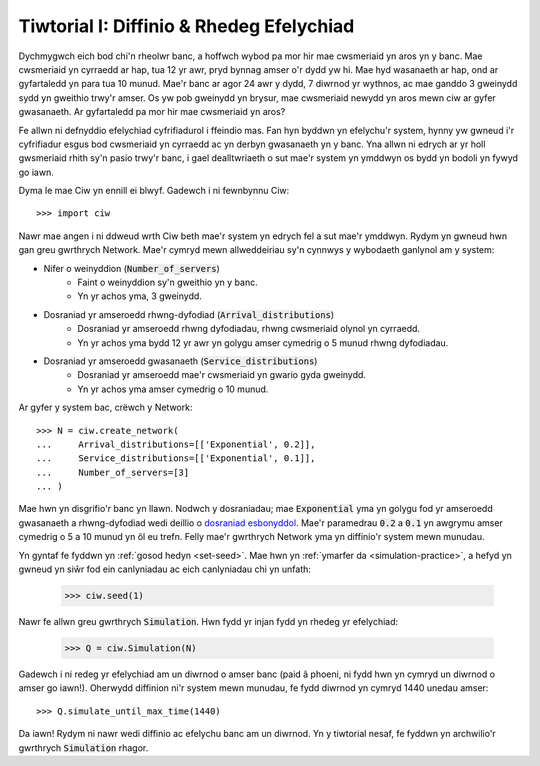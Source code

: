.. _tutorial-i:

=========================================
Tiwtorial I: Diffinio & Rhedeg Efelychiad
=========================================

Dychmygwch eich bod chi'n rheolwr banc, a hoffwch wybod pa mor hir mae cwsmeriaid yn aros yn y banc.
Mae cwsmeriaid yn cyrraedd ar hap, tua 12 yr awr, pryd bynnag amser o'r dydd yw hi.
Mae hyd wasanaeth ar hap, ond ar gyfartaledd yn para tua 10 munud.
Mae'r banc ar agor 24 awr y dydd, 7 diwrnod yr wythnos, ac mae ganddo 3 gweinydd sydd yn gweithio trwy'r amser.
Os yw pob gweinydd yn brysur, mae cwsmeriaid newydd yn aros mewn ciw ar gyfer gwasanaeth.
Ar gyfartaledd pa mor hir mae cwsmeriaid yn aros?

Fe allwn ni defnyddio efelychiad cyfrifiadurol i ffeindio mas.
Fan hyn byddwn yn efelychu'r system, hynny yw gwneud i'r cyfrifiadur esgus bod cwsmeriaid yn cyrraedd ac yn derbyn gwasanaeth yn y banc.
Yna allwn ni edrych ar yr holl gwsmeriaid rhith sy'n pasio trwy'r banc, i gael dealltwriaeth o sut mae'r system yn ymddwyn os bydd yn bodoli yn fywyd go iawn.

Dyma le mae Ciw yn ennill ei blwyf.
Gadewch i ni fewnbynnu Ciw::

    >>> import ciw

Nawr mae angen i ni ddweud wrth Ciw beth mae'r system yn edrych fel a sut mae'r ymddwyn.
Rydym yn gwneud hwn gan greu gwrthrych Network.
Mae'r cymryd mewn allweddeiriau sy'n cynnwys y wybodaeth ganlynol am y system:

+ Nifer o weinyddion (:code:`Number_of_servers`)
   + Faint o weinyddion sy'n gweithio yn y banc.
   + Yn yr achos yma, 3 gweinydd.

+ Dosraniad yr amseroedd rhwng-dyfodiad (:code:`Arrival_distributions`)
   + Dosraniad yr amseroedd rhwng dyfodiadau, rhwng cwsmeriaid olynol yn cyrraedd.
   + Yn yr achos yma bydd 12 yr awr yn golygu amser cymedrig o 5 munud rhwng dyfodiadau.

+ Dosraniad yr amseroedd gwasanaeth (:code:`Service_distributions`)
   + Dosraniad yr amseroedd mae'r cwsmeriaid yn gwario gyda gweinydd.
   + Yn yr achos yma amser cymedrig o 10 munud.

Ar gyfer y system bac, crëwch y Network::

    >>> N = ciw.create_network(
    ...     Arrival_distributions=[['Exponential', 0.2]],
    ...     Service_distributions=[['Exponential', 0.1]],
    ...     Number_of_servers=[3]
    ... )

Mae hwn yn disgrifio'r banc yn llawn.
Nodwch y dosraniadau; mae :code:`Exponential` yma yn golygu fod yr amseroedd gwasanaeth a rhwng-dyfodiad wedi deillio o `dosraniad esbonyddol <https://en.wikipedia.org/wiki/Exponential_distribution>`_.
Mae'r paramedrau :code:`0.2` a :code:`0.1` yn awgrymu amser cymedrig o 5 a 10 munud yn ôl eu trefn.
Felly mae'r gwrthrych Network yma yn diffinio'r system mewn munudau.

Yn gyntaf fe fyddwn yn :ref:`gosod hedyn <set-seed>`.
Mae hwn yn :ref:`ymarfer da <simulation-practice>`, a hefyd yn gwneud yn siŵr fod ein canlyniadau ac eich canlyniadau chi yn unfath:

    >>> ciw.seed(1)

Nawr fe allwn greu gwrthrych :code:`Simulation`.
Hwn fydd yr injan fydd yn rhedeg yr efelychiad:

    >>> Q = ciw.Simulation(N)

Gadewch i ni redeg yr efelychiad am un diwrnod o amser banc (paid â phoeni, ni fydd hwn yn cymryd un diwrnod o amser go iawn!).
Oherwydd diffinion ni'r system mewn munudau, fe fydd diwrnod yn cymryd 1440 unedau amser::

    >>> Q.simulate_until_max_time(1440)

Da iawn! Rydym ni nawr wedi diffinio ac efelychu banc am un diwrnod.
Yn y tiwtorial nesaf, fe fyddwn yn archwilio'r gwrthrych :code:`Simulation` rhagor.
